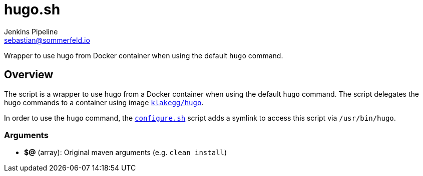 = hugo.sh
Jenkins Pipeline <sebastian@sommerfeld.io>
:page-toclevels: 1

Wrapper to use hugo from Docker container when using the default `hugo` command.

== Overview

The script is a wrapper to use hugo from a Docker container when using the default `hugo` command. The script delegates the hugo commands to a container using image `link:https://hub.docker.com/r/klakegg/hugo[klakegg/hugo]`.

In order to use the `hugo` command, the `xref:src_main_vagrantboxes_pegasus_provision_configure.adoc[configure.sh]` script adds a symlink to access this script via `/usr/bin/hugo`.

=== Arguments

* *$@* (array): Original maven arguments (e.g. `clean install`)

